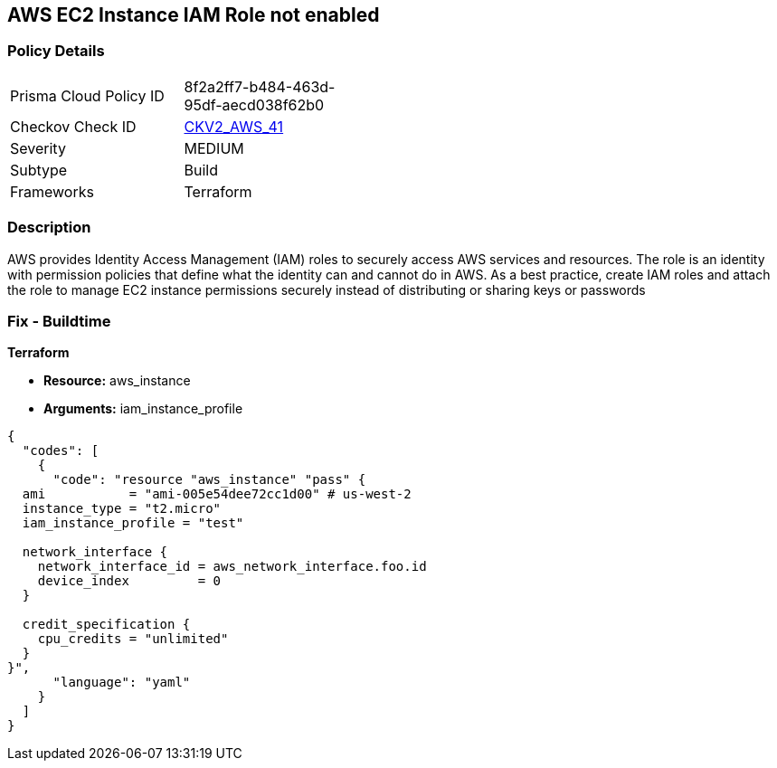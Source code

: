 == AWS EC2 Instance IAM Role not enabled


=== Policy Details 

[width=45%]
[cols="1,1"]
|=== 
|Prisma Cloud Policy ID 
| 8f2a2ff7-b484-463d-95df-aecd038f62b0

|Checkov Check ID 
| https://github.com/bridgecrewio/checkov/blob/main/checkov/terraform/checks/graph_checks/aws/EC2InstanceHasIAMRoleAttached.yaml[CKV2_AWS_41 ]

|Severity
|MEDIUM

|Subtype
|Build
//, Run

|Frameworks
|Terraform

|=== 



=== Description 


AWS provides Identity Access Management (IAM) roles to securely access AWS services and resources.
The role is an identity with permission policies that define what the identity can and cannot do in AWS.
As a best practice, create IAM roles and attach the role to manage EC2 instance permissions securely instead of distributing or sharing keys or passwords

=== Fix - Buildtime


*Terraform* 


* *Resource:* aws_instance
* *Arguments:* iam_instance_profile


[source,yaml]
----
{
  "codes": [
    {
      "code": "resource "aws_instance" "pass" {
  ami           = "ami-005e54dee72cc1d00" # us-west-2
  instance_type = "t2.micro"
  iam_instance_profile = "test"

  network_interface {
    network_interface_id = aws_network_interface.foo.id
    device_index         = 0
  }

  credit_specification {
    cpu_credits = "unlimited"
  }
}",
      "language": "yaml"
    }
  ]
}
----
